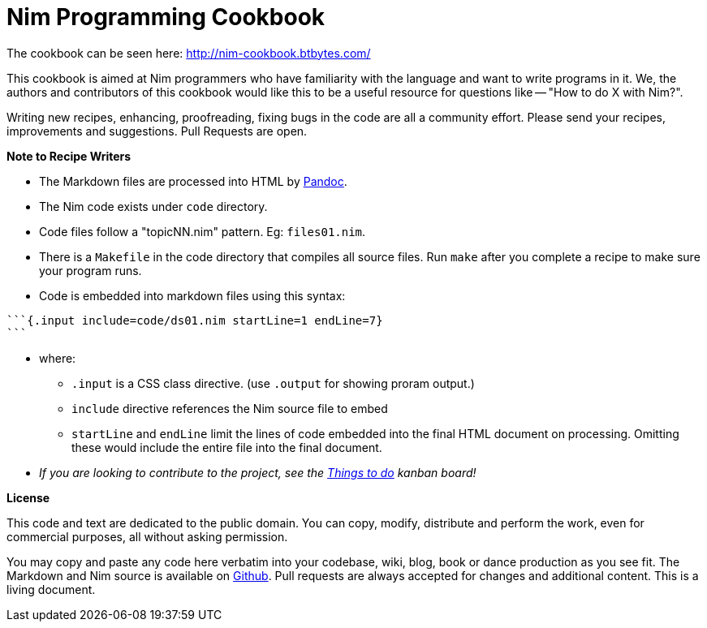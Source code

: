 = Nim Programming Cookbook

The cookbook can be seen here: http://nim-cookbook.btbytes.com/

This cookbook is aimed at Nim programmers who have familiarity with the language and want to write programs in it. We, the authors and contributors of this cookbook would like this to be a useful resource for questions like -- "How to do X with Nim?".

Writing new recipes, enhancing, proofreading, fixing bugs in the code are all a community effort. Please send your recipes, improvements and suggestions. Pull Requests are open.

**Note to Recipe Writers**

* The Markdown files are processed into HTML by http://pandoc.org/[Pandoc].
* The Nim code exists under `code` directory.
* Code files follow a "topicNN.nim" pattern. Eg: `files01.nim`.
* There is a `Makefile` in the code directory that compiles all source files. Run `make` after you complete a recipe to make sure your program runs.
* Code is embedded into markdown files using this syntax:

[source, markdown]
-------------------------------------------------------------------------------
```{.input include=code/ds01.nim startLine=1 endLine=7}
```
-------------------------------------------------------------------------------
* where:
** `.input` is a CSS class directive. (use `.output` for showing proram output.)
** `include` directive references the Nim source file to embed
** `startLine` and `endLine` limit the lines of code embedded into the final HTML document on processing. Omitting these would include the entire file into the final document.
* _If you are looking to contribute to the project, see the https://github.com/btbytes/nim-cookbook/projects/1[Things to do] kanban board!_


*License*

This code and text are dedicated to the public domain. You can copy,
modify, distribute and perform the work, even for commercial purposes,
all without asking permission.

You may copy and paste any code here verbatim into your codebase, wiki,
blog, book or dance production as you see fit. The Markdown and Nim
source is available on https://github.com/btbytes/nim-cookbook/[Github].
Pull requests are always accepted for changes and additional content.
This is a living document.
